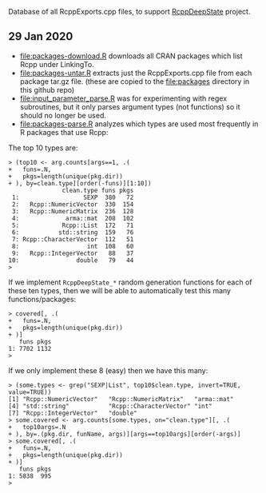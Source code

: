 Database of all RcppExports.cpp files, to support [[https://github.com/NAU-CS/RcppDeepState][RcppDeepState]]
project.

** 29 Jan 2020

- [[file:packages-download.R]] downloads all CRAN packages which list Rcpp
  under LinkingTo.
- [[file:packages-untar.R]] extracts just the RcppExports.cpp file from
  each package tar.gz file. (these are copied to the [[file:packages]]
  directory in this github repo)
- [[file:input_parameter_parse.R]] was for experimenting with regex
  subroutines, but it only parses argument types (not functions) so it
  should no longer be used.
- [[file:packages-parse.R]] analyzes which types are used most frequently
  in R packages that use Rcpp:

The top 10 types are:

#+BEGIN_SRC 
> (top10 <- arg.counts[args==1, .(
+   funs=.N,
+   pkgs=length(unique(pkg.dir))
+ ), by=clean.type][order(-funs)][1:10])
               clean.type funs pkgs
 1:                  SEXP  380   72
 2:   Rcpp::NumericVector  330  154
 3:   Rcpp::NumericMatrix  236  128
 4:             arma::mat  208  102
 5:            Rcpp::List  172   71
 6:           std::string  159   76
 7: Rcpp::CharacterVector  112   51
 8:                   int  108   60
 9:   Rcpp::IntegerVector   88   37
10:                double   79   44
> 
#+END_SRC

If we implement =RcppDeepState_*= random generation functions for each
of these ten types, then we will be able to automatically test this many
functions/packages:

#+BEGIN_SRC 
> covered[, .(
+   funs=.N,
+   pkgs=length(unique(pkg.dir))
+ )]
   funs pkgs
1: 7702 1132
> 
#+END_SRC

If we only implement these 8 (easy) then we have this many:

#+BEGIN_SRC 
> (some.types <- grep("SEXP|List", top10$clean.type, invert=TRUE, value=TRUE))
[1] "Rcpp::NumericVector"   "Rcpp::NumericMatrix"   "arma::mat"            
[4] "std::string"           "Rcpp::CharacterVector" "int"                  
[7] "Rcpp::IntegerVector"   "double"               
> some.covered <- arg.counts[some.types, on="clean.type"][, .(
+   top10args=.N
+ ), by=.(pkg.dir, funName, args)][args==top10args][order(-args)]
> some.covered[, .(
+   funs=.N,
+   pkgs=length(unique(pkg.dir))
+ )]
   funs pkgs
1: 5838  995
> 
#+END_SRC
